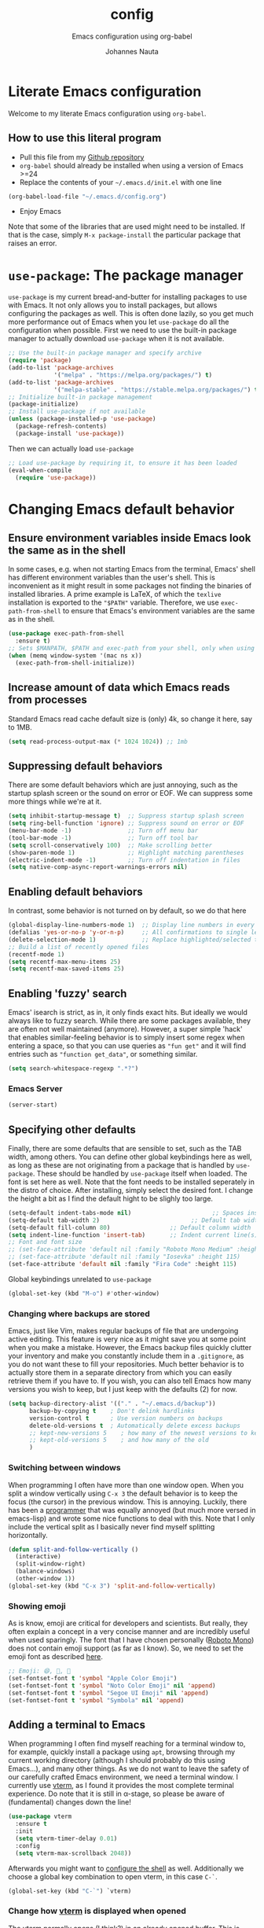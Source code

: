 #+TITLE:		config
#+SUBTITLE: Emacs configuration using org-babel
#+AUTHOR:   Johannes Nauta
#+STARTUP:  indent

* Literate Emacs configuration
Welcome to my literate Emacs configuration using =org-babel=.

** How to use this literal program
+ Pull this file from my [[https://github.com/github-jnauta/emacs-config][Github repository]]
+ =org-babel= should already be installed when using a version of Emacs >=24 
+ Replace the contents of your =~/.emacs.d/init.el= with one line
#+begin_src emacs-lisp
  (org-babel-load-file "~/.emacs.d/config.org")
#+end_src
+ Enjoy Emacs

Note that some of the libraries that are used might need to be installed. If
that is the case, simply =M-x package-install= the particular package that
raises an error.
  
* =use-package=: The package manager
=use-package= is my current bread-and-butter for installing packages to use with
Emacs. It not only allows you to install packages, but allows configuring the
packages as well. This is often done lazily, so you get much more performance
out of Emacs when you let =use-package= do all the configuration when possible.
First we need to use the built-in package manager to actually download
=use-package= when it is not available.
#+begin_src emacs-lisp :tangle yes
    ;; Use the built-in package manager and specify archive
    (require 'package)
    (add-to-list 'package-archives
                 '("melpa" . "https://melpa.org/packages/") t)
    (add-to-list 'package-archives
                 '("melpa-stable" . "https://stable.melpa.org/packages/") t)
    ;; Initialize built-in package management
    (package-initialize)
    ;; Install use-package if not available
    (unless (package-installed-p 'use-package)
      (package-refresh-contents)
      (package-install 'use-package))
#+end_src

Then we can actually load =use-package=
#+begin_src emacs-lisp :tangle yes
  ;; Load use-package by requiring it, to ensure it has been loaded
  (eval-when-compile
    (require 'use-package))
#+end_src

* Changing Emacs default behavior
** Ensure environment variables inside Emacs look the same as in the shell
In some cases, e.g. when not starting Emacs from the terminal, Emacs' shell has
different environment variables than the user's shell. This is inconvenient as
it might result in some packages not finding the binaries of installed
libraries. A prime example is LaTeX, of which the =texlive= installation is
exported to the ="$PATH"= variable. Therefore, we use =exec-path-from-shell= to
ensure that Emacs's environment variables are the same as in the shell.
#+begin_src emacs-lisp :tangle yes
  (use-package exec-path-from-shell
    :ensure t)
  ;; Sets $MANPATH, $PATH and exec-path from your shell, only when using the GUI.
  (when (memq window-system '(mac ns x))
    (exec-path-from-shell-initialize))
#+end_src
** Increase amount of data which Emacs reads from processes
Standard Emacs read cache default size is (only) 4k, so change it here, say to 1MB.
#+begin_src emacs-lisp :tangle yes
  (setq read-process-output-max (* 1024 1024)) ;; 1mb
#+end_src
** Suppressing default behaviors
There are some default behaviors which are just annoying, such as the startup
splash screen or the sound on error or EOF. We can suppress some more things
while we're at it.
#+begin_src emacs-lisp :tangle yes
  (setq inhibit-startup-message t)  ;; Suppress startup splash screen
  (setq ring-bell-function 'ignore) ;; Suppress sound on error or EOF
  (menu-bar-mode -1)                ;; Turn off menu bar
  (tool-bar-mode -1)                ;; Turn off tool bar
  (setq scroll-conservatively 100)  ;; Make scrolling better
  (show-paren-mode 1)               ;; Highlight matching parentheses
  (electric-indent-mode -1)         ;; Turn off indentation in files
  (setq native-comp-async-report-warnings-errors nil)
#+end_src

** Enabling default behaviors
In contrast, some behavior is not turned on by default, so we do that here
#+begin_src emacs-lisp :tangle yes
  (global-display-line-numbers-mode 1)	;; Display line numbers in every buffer
  (defalias 'yes-or-no-p 'y-or-n-p)     ;; All confirmations to single letters
  (delete-selection-mode 1)             ;; Replace highlighted/selected text
  ;; Build a list of recently opened files
  (recentf-mode 1)
  (setq recentf-max-menu-items 25)
  (setq recentf-max-saved-items 25)
#+end_src

** Enabling 'fuzzy' search
Emacs' isearch is strict, as in, it only finds exact hits. But ideally we would
always like to fuzzy search. While there are some packages available, they are
often not well maintained (anymore). However, a super simple 'hack' that enables
similar-feeling behavior is to simply insert some regex when entering a space,
so that you can use queries as ="fun get"= and it will find entries such as
="function get_data"=, or something similar.
#+begin_src emacs-lisp :tangle yes
  (setq search-whitespace-regexp ".*?")
#+end_src

*** Emacs Server
#+begin_src emacs-lisp :tangle yes
  (server-start)
#+end_src

** Specifying other defaults
Finally, there are some defaults that are sensible to set, such as the TAB
width, among others. You can define other global keybindings here as well, as
long as these are not originating from a package that is handled by
=use-package=. These should be handled by =use-package= itself when loaded.
The font is set here as well. Note that the font needs to be installed
seperately in the distro of choice. After installing, simply select the desired
font. I change the height a bit as I find the default hight to be slighly too
large. 
#+begin_src emacs-lisp :tangle yes
  (setq-default indent-tabs-mode nil)						;; Spaces instead of tabs
  (setq-default tab-width 2)			              ;; Default tab width
  (setq-default fill-column 80)                 ;; Default column width
  (setq indent-line-function 'insert-tab)       ;; Indent current line(s) according to current major mode
  ;; Font and font size
  ;; (set-face-attribute 'default nil :family "Roboto Mono Medium" :height 115)
  ;; (set-face-attribute 'default nil :family "Iosevka" :height 115)
  (set-face-attribute 'default nil :family "Fira Code" :height 115)
#+end_src

**** Global keybindings unrelated to =use-package=
#+begin_src emacs-lisp :tangle yes
(global-set-key (kbd "M-o") #'other-window)
#+end_src

*** Changing where backups are stored
Emacs, just like Vim, makes regular backups of file that are undergoing active
editing. This feature is very nice as it might save you at some point when you
make a mistake. However, the Emacs backup files quickly clutter your inventory
and make you constantly include them in a =.gitignore=, as you do not want these
to fill your repositories. Much better behavior is to actually store them in a
separate directory from which you can easily retrieve them if you have to.
If you wish, you can also tell Emacs how many versions you wish to keep, but I
just keep with the defaults (2) for now.
#+begin_src emacs-lisp :tangle yes
  (setq backup-directory-alist '(("." . "~/.emacs.d/backup"))
        backup-by-copying t    ; Don't delink hardlinks
        version-control t      ; Use version numbers on backups
        delete-old-versions t  ; Automatically delete excess backups
        ;; kept-new-versions 5    ; how many of the newest versions to keep
        ;; kept-old-versions 5    ; and how many of the old
        )
#+end_src

*** Switching between windows
When programming I often have more than one window open. When you split a window
vertically using =C-x 3= the default behavior is to keep the focus (the
cursor) in the previous window. This is annoying. Luckily, there has been a
[[https://github.com/daedreth/UncleDavesEmacs/blob/master/config.org][programmer]] that was equally annoyed (but much more versed in emacs-lisp) and
wrote some nice functions to deal with this. Note that I only include the
vertical split as I basically never find myself splitting horizontally.
#+begin_src emacs-lisp :tangle yes
  (defun split-and-follow-vertically ()
    (interactive)
    (split-window-right)
    (balance-windows)
    (other-window 1))
  (global-set-key (kbd "C-x 3") 'split-and-follow-vertically)
#+end_src

*** Showing emoji
As is know, emoji are critical for developers and scientists. But really, they
often explain a concept in a very concise manner and are incredibly useful when
used sparingly. The font that I have chosen personally ([[https://fonts.google.com/specimen/Roboto+Mono][Roboto Mono]]) does not
contain emoji support (as far as I know). So, we need to set the emoji font as
described [[https://github.com/emacs-lsp/lsp-mode/issues/2291#issuecomment-813097394][here]].
#+begin_src emacs-lisp :tangle yes
  ;; Emoji: 😄, 🤦, 🏴
  (set-fontset-font t 'symbol "Apple Color Emoji")
  (set-fontset-font t 'symbol "Noto Color Emoji" nil 'append)
  (set-fontset-font t 'symbol "Segoe UI Emoji" nil 'append)
  (set-fontset-font t 'symbol "Symbola" nil 'append)
#+end_src

** Adding a terminal to Emacs
When programming I often find myself reaching for a terminal window to, for
example, quickly install a package using =apt=, browsing through my current
working directory (although I should probably do this using Emacs...), and many
other things. As we do not want to leave the safety of our carefully crafted
Emacs environment, we need a terminal window. I currently use
[[https://github.com/akermu/emacs-libvterm][vterm]], as I found
it provides the most complete terminal experience. Do note that it is still in
α-stage, so please be aware of (fundamental) changes down the line!
#+begin_src emacs-lisp :tangle yes
  (use-package vterm
    :ensure t
    :init
    (setq vterm-timer-delay 0.01)
    :config
    (setq vterm-max-scrollback 2048))
#+end_src
Afterwards you might want to [[https://github.com/akermu/emacs-libvterm#shell-side-configuration][configure the shell]] as well.
Additionally we choose a global key combination to open vterm, in this case
=C-`=.
#+begin_src emacs-lisp :tangle yes
(global-set-key (kbd "C-`") `vterm)
#+end_src

*** Change how [[https://github.com/akermu/emacs-libvterm][vterm]] is displayed when opened
The vterm normally opens (I think?) in an already opened buffer. This is often
unwanted as you want to use the terminal on the side while keeping your current
active buffer open. My personal preference is to open the terminal on the bottom
-- mainly because I am used to that from my VSCode days. You can always open it
in the current wind
#+begin_src emacs-lisp :tangle yes
  (add-to-list 'display-buffer-alist
               '("\*vterm\*"
                 (display-buffer-in-side-window)
                 (window-height . 0.275)         ;; Specify fraction of window height
                 (side . bottom)
                 (slot . 0)))
#+end_src

** Visual configurations
*** Color theme
Of course, no editor is your own when it does not look like your own. The
specific theme is my personal preference, so please feel free to change it to a
theme that better suits your needs.
[[https://github.com/bbatsov/zenb
urn-emacs][Zenburn]] for Emacs is a direct port of the Zenburn theme originally created for
vim. I (and others) think it is one of the best low contrast color themes out
there that is super easy on the eyes and has pastel colors!
#+begin_src emacs-lisp :tangle yes
  (use-package zenburn-theme
    :ensure t
    :config (load-theme 'zenburn t))
#+end_src

#+begin_src emacs-lisp :tangle yes
  (use-package autothemer
    :ensure t)
  ;; Add all theme subdirectories in ~/.emacs.d/themes/ to be discoverable
  ;; by autothemer
  (let ((basedir "~/.emacs.d/themes/"))
    (dolist (f (directory-files basedir))
      (if (and (not (or (equal f ".") (equal f "..")))
               (file-directory-p (concat basedir f)))
          (add-to-list 'custom-theme-load-path (concat basedir f)))))
#+end_src

However, as I *really* like pastel colors, the [[https://github.com/mvarela/Sunburn-Theme][Sunburn]] color theme scratches the
right itch as it includes more shades of gray and purple -- but still very
pastel! Sadly, it is not available on ELPA/MELPA, so we need to install and load
in manually.
NOTE: Although this theme has some *really* nice colors, it feels less polished
and easy on the eyes that Zenburn. It would be very nice to, at some point in
the future, combine the two to create the 'ultimate' /burn/-theme.
#+begin_src emacs-lisp :tangle no
  (add-to-list 'custom-theme-load-path "~/.emacs.d/themes/sunburn-theme-20231101.1")
  (load-theme 'sunburn)
#+end_src

Catppuccin also has a nice range of pastel colors in four different 'flavors'.
#+begin_src emacs-lisp :tangle no
  (add-to-list 'custom-theme-load-path "~/.emacs.d/themes/catppuccin-theme-20231101.1")
  (load-theme 'catppuccin t)
  (setq catppuccin-flavor 'frappe)
  (catppuccin-reload)
#+end_src
NOTE: Although this theme has great colors, there are some things that are not
well configured. Similar to the Sunburn theme above, it needs some more work to
actually fit my preferred style, although it has some potential!

*** Change the startup screen
#+begin_src emacs-lisp :tangle yes
  (use-package dashboard
    :ensure t
    :config
    (dashboard-setup-startup-hook)
    ;; Set the title
    (setq dashboard-banner-logo-title "Welcome Johannes")
    ;; Set the banner
    (setq dashboard-startup-banner "~/.emacs.d/themes/banners/ancient-erdtree.png")
    ;; Customize widgets
    (setq dashboard-items '((recents . 7)
                            (agenda . 10)
                            (bookmarks . 5)                            
                            (projects . 3)))
    ;; Disable random footnote
    (setq dashboard-set-footer nil)
    ;; Set initial buffer to *dashboard* (also when opened as client)
    ;; (Needs some more testing as I probably just need to change workflow
    ;; (setq initial-buffer-choice (lambda () (get-buffer "*dashboard*")))
  )
#+end_src

*** Change the modeline
The modeline in Emacs is the single-line below each buffer in a window. It can
display important information on the opened file, such as the Git branch, the
filename, and [[https://www.emacswiki.org/emacs/ModeLine][much more]]. While I have played around with some configurations, I
find the default modeline quite respectable, and tweaking the modeline was quite
difficult.
So, current modifications is just to include the column number in the modeline.
#+begin_src emacs-lisp :tangle yes
  (setq column-number-mode t)
#+end_src
Minor-modes rapidly clutter the modeline, especially if they have long messages
(looking at you LSP-mode). While the actual active minor modes are actually not
often of interest -- especially once they are activated and used often in the
same workflow. [[https://github.com/tarsius/minions][minions]] can help with that and basically collapses all minor
modes into a =-= (dash). So while they can still be inspected if necessary, they
do not always clutter the modeline.
#+begin_src emacs-lisp :tangle yes
  (use-package minions
    :ensure t
    :config (minions-mode 1))
#+end_src

**** Adding Pokemon
Some Pokemon are just cool, like Gengar. Wouldn't it be cool to have a small
Gengar live in the modeline? Luckily for us, [[https://github.com/RyanMillerC/poke-line][poke-line]] enables exactly this
behavior. It also adds a line/bar that shows you how far down the file you
currently are.
#+begin_src emacs-lisp :tangle yes
  (use-package poke-line
    :ensure t
    :init
    (poke-line-global-mode t)
    :config
    (setq-default poke-line-pokemon "gengar")
    (setq-default poke-line-bar-length 10))
#+end_src

** Change the frame title
The frame title is displayed on top of the Emacs frame and can be configured as
well. I do not look at the top of the frame often, so we will just let it
display the filename and the Emacs version for now
#+begin_src emacs-lisp :tangle yes
(setq frame-title-format '("" "[%b] - Emacs " emacs-version))
#+end_src

* Avoiding repetitive strain injuries: ergonomic features
As I personally have problems with RSI, significant use of the =C-= or =M-=
keybinds makes my hand hurt after some time. Especially when under the stress of
deadlines or when working for significant amounts of time. 
** Devil mode: time to use the comma!
[[https://susam.github.io/devil/#install-automatically-from-melpa][Devil mode]] trades the comma-key for a modifier-free editing experience in
Emacs. It sounds crazy, hence the name, but it might prove beneficial as the
comma-key is for sure more easily reached without extensive use of the 'pinky'
for =C-= and =M-= commands (which are all the commands!). 
#+begin_src emacs-lisp :tangle yes
  (use-package devil
    :ensure t
    :init
    (global-devil-mode)
    (global-set-key (kbd "C-,") ' global-devil-mode))
#+end_src

* Enriching Emacs functionality
** Navigating buffers
Navigating the current buffer can sometimes be a hassle as you have to press the
arrow keys or, in extreme cases, use the mouse (/shudder/). Sometimes you need
to be at very specific points in a document, and luckily for me there exists a
beautiful package that handles this: =avy=. While explaining it sounds complex,
it boils down to =M-x avy-goto-char= (rebound to =M-s=) and pressing a specific
letter or key. On each instance of the key a letter will appear and pressing
that letter will bring you immediately to that destination. Just try it!
#+begin_src emacs-lisp :tangle yes
(use-package avy
  :ensure t
  :bind ("M-s" . avy-goto-char))
#+end_src
** Interactive completion of Emacs functions
[[https://github.com/minad/vertico][Vertico]] provides us with a minimalistic vertical completion UI that is based on
the default completion system. Simple, yet powerful.
#+begin_src emacs-lisp :tangle yes
  (use-package vertico
    :ensure t
    :init (vertico-mode))
#+end_src

And let Vertico persist the history over Emacs restarts, so we can, if we want,
quickly re-open files that we opened in a previous session.
#+begin_src emacs-lisp :tangle yes
  (use-package savehist
    :init (savehist-mode))
#+end_src

As with Vertico the order of the regexp matters, it is often convenient to
invoke [[https://github.com/oantolin/orderless][Orderless]], which makes the completion style match multiple regexps in any
order. For example, I can "M-x ins pac" and "M-x package-install" will likely be
the top candidate.
#+begin_src emacs-lisp :tangle yes
  (use-package orderless
    :ensure t
    :custom
    (completion-styles '(orderless basic))
    (completion-category-overrides '((file (styles basic partial-completion)))))
#+end_src
** Show active bindings using =which-key=
[[https://github.com/justbur/emacs-which-key/][=which-key=]] is a minor mode for Emacs that displays the key bindings following
your currently entered incomplete command in a popup. This is super useful when
using new packages as you often are not aware of all the shortcuts. With
=which-key= you only have to remember the prefix, not the entire command. For
example, you can press =C-x= and after (the default of) 1 second the minibuffer
will expand with the keybindings that follow =C-x=.
#+begin_src emacs-lisp :tangle yes
  (use-package which-key
    :ensure t
    :config
    (which-key-mode)
    :diminish which-key-mode)
#+end_src
** Annotations in the minibuffer
In many cases, especially when using relatively obscure Emacs functionality, it
becomes unclear what a specific command does. [[https://github.com/minad/marginalia][Marginalia]] adds annotation in the
minibuffer that explains the function of the command. This makes it very useful
when using =M-x= functions, especially when combined with the above initialize
completion frameworks.
#+begin_src emacs-lisp :tangle yes
  (use-package marginalia
    :ensure t
    :init
    (marginalia-mode))
#+end_src

** Mini-buffer actions with Embark
When having the cursor at a specific point when using Emacs, you often need to
think about what to do with a selected region before you can do this. However,
it can be easier. [[https://github.com/oantolin/embark][Embark]] enables you to suggest what to do with a specific
selection, before you even think what to do with it. Effectively, it acts like a
'right-click' on a piece of text in any other software. Is the text a link?
Embark will suggest you to open it in a browser. Is it a list? Embark might
suggest you to order the list based on some constraints. The list goes on and
on. Embark comes with hundreds of actions preconfigures and, of course, they can
be tailored to your needs if needed.
#+begin_src emacs-lisp :tangle yes
  (use-package embark
    :ensure t
    :bind
    ("C-." . embark-act)
    :init
    :config

    ;; Hide the mode line of the Embark live/completions buffers
    (add-to-list 'display-buffer-alist
                 '("\\`\\*Embark Collect \\(Live\\|Completions\\)\\*"
                   nil
                   (window-parameters (mode-line-format . none)))))
#+end_src



** Git magick with Magit
[[https://magit.vc/][Magit]] is a complete text- and keyboard-based user interface to Git. In the
background, Magit just runs your standard Git commands. However, it provides you
with extensive flexibility when using those commands, and lets you additionally
discover a whole set of rarely used features that Git entails.
#+begin_src emacs-lisp :tangle yes
    (use-package magit
      :ensure t
      :config
      (setq magit-display-buffer-function 'magit-display-buffer-fullframe-status-v1)
      (setq magit-bury-buffer-function 'magit-restore-window-configuration))
#+end_src
*** Showing diffs and resolving conflicts with Hydra and smerge
While conflicts can be resolved using the built-in =smerge-mode=, you normally
have to invoke the chosen 'smerge'-command for each diff you'd like to
resolve. This is cumbersome. Here, [[https://github.com/abo-abo/hydra][Hydra]] comes into play. Briefly, Hydra allows
sticky keys that enable successive keybinds without invoking the initial
prefix. For example, if you have bound =C-c j= and =C-c k=, Hydra enables you to
perform actions such as =C-c jjkk3j5k=, which saves a bunch of keys. While it
might not always come in handy, in combination with smerge it is almost a
necessity.
#+begin_src emacs-lisp :tangle yes
  (use-package hydra
     :ensure t)
#+end_src

#+begin_src emacs-lisp :tangle yes
  ;; Stolen from https://github.com/alphapapa/unpackaged.el#hydra 
  (use-package smerge-mode
    :config
    (defhydra smerge-hydra
      (:color pink :hint nil :post (smerge-auto-leave))
      "
  ^Move^       ^Keep^               ^Diff^                 ^Other^
  ^^-----------^^-------------------^^---------------------^^-------
  _n_ext       _b_ase               _<_: upper/base        _C_ombine
  _p_rev       _u_pper              _=_: upper/lower       _r_esolve
  ^^           _l_ower              _>_: base/lower        _k_ill current
  ^^           _a_ll                _R_efine
  ^^           _RET_: current       _E_diff
  "
      ("n" smerge-next)
      ("p" smerge-prev)
      ("b" smerge-keep-base)
      ("u" smerge-keep-upper)
      ("l" smerge-keep-lower)
      ("a" smerge-keep-all)
      ("RET" smerge-keep-current)
      ("\C-m" smerge-keep-current)
      ("<" smerge-diff-base-upper)
      ("=" smerge-diff-upper-lower)
      (">" smerge-diff-base-lower)
      ("R" smerge-refine)
      ("E" smerge-ediff)
      ("C" smerge-combine-with-next)
      ("r" smerge-resolve)
      ("k" smerge-kill-current)
      ("ZZ" (lambda ()
              (interactive)
              (save-buffer)
              (bury-buffer))
       "Save and bury buffer" :color blue)
      ("q" nil "cancel" :color blue))
    :hook (magit-diff-visit-file . (lambda ()
                                     (when smerge-mode
                                       (smerge-hydra/body)))))
#+end_src

** Managing projects with Projectile.el
[[https://github.com/bbatsov/projectile][Projectile.el]] is a project interaction library. It basically provides a lot of
features operating on the project level, such as opening and closing (all
buffers associated with) a project, find references in the project, and more. It
integrates with the built-in [[https://github.com/emacs-mirror/emacs/blob/master/lisp/progmodes/project.el][project.el]].
#+begin_src emacs-lisp :tangle yes
  (use-package projectile
    :ensure t
    :pin melpa-stable
    :init
    (projectile-mode +1)
    :bind (:map projectile-mode-map
                ("s-p" . projectile-command-map)
                ("C-c p" . projectile-command-map)))
#+end_src

* Emacs YASnippets
No modern editor is complete without inserting large, pre-formatted textblocks
into your files with the press of a button. What separates a fast programmer (or
writer) from a slow one is basically the use of 'snippets'. For example, all
elisp source code blocks in this Org file are inserted with the =elisp_<TAB>=
button combination. I personally use [[https://github.com/joaotavora/yasnippet][YASnippet]] in combination with a popular
repository that contains snippets for a lot of modes, [[https://github.com/AndreaCrotti/yasnippet-snippets][YASnippet-snippets]].
Snippets themselves should also be included in this repository, see the
file:snippets/ directory.
#+begin_src emacs-lisp :tangle yes
  (use-package yasnippet
    :ensure t
    :hook ((prog-mode . yas-minor-mode)
           (LaTeX-mode . yas-minor-mode)))
  (use-package yasnippet-snippets
    :after yasnippet
    :ensure t
    :config (yasnippet-snippets-initialize))
#+end_src

* Mode-specific configurations
** Text completion using Company
[[https://company-mode.github.io/][Company]] (COMPletion ANYwhere) is a text completion framework for Emacs. It pops
up a small UI that shows you candidates for the symbols you have currently
typed, making development much faster and avoid spelling mistakes, e.g. in
function names.
#+begin_src emacs-lisp :tangle yes
  (use-package company
    :ensure t
    :after eglot
    :hook ((eglot-managed-mode . company-mode))
    :config
    (setq company-idle-delay 0.01)
    (setq company-minimum-prefix-length 2))
#+end_src
** Language server
When coding one wants a so-called 'IDE-like experience', in that your text
editor recognizes previously defined function for autocompletion, displays
documentation of functions, checks syntax errors, etc. Emacs provides these
features with, for now, =lsp-mode= and =eglot=. As =eglot= will be in Emacs's
core from version 29 onwards, and as =lsp-mode= has some not-easy-to-solve
issues with =Julia='s =Pkg= environments, I am now choosing =eglot= as my main
LSP driver.
#+begin_src emacs-lisp :tangle yes
  (use-package eglot
    :ensure t
    :config
    (setq eglot-autoshutdown t)
    (setq eldoc-echo-area-use-multiline-p nil)
    (put 'eglot-note 'flymake-overlay-control nil)
    (put 'eglot-warning 'flymake-overlay-control nil)
    (put 'eglot-error 'flymake-overlay-control nil))
#+end_src
** LSP
When coding one wants a so-called 'IDE-like experience', in that your text
editor recognizes previously defined function for autocompletion, displays
documentation of functions, checks syntax errors, etc. Emacs provides these
features using =lsp-mode=; a mode that supports *all* language features defined
in the Language Server Protocol (LSP). As always, Emacs' =lsp-mode= is highly
flexible and easy to configure and works well with popular Emacs packages like
=company=, =flycheck= and =projectile=.
#+begin_src emacs-lisp :tangle no
  (use-package lsp-mode
    :ensure t  
    :commands (lsp lsp-deferred)
    :init
    ;; Usually the =lsp-keymap-prefix= is bound to "C-c l", but this is already
    ;; bound to the (very useful!) =org-store-link=, which we do not want to
    ;; override. "C-c o" ('o' for option) was empty, so use it here.
    (setq lsp-keymap-prefix "C-c o")
    :config
    (define-key lsp-mode-map (kbd lsp-keymap-prefix) lsp-command-map)
    :hook (;; add modes
           (julia-mode . lsp-deferred)
           (TeX-mode . lsp-deferred)
           (LaTeX-mode . lsp-deferred)
           ;; (julia-ts-mode . lsp-deferred)
           ;; =lsp-enable-which-key-integration= gives us descriptions of what the keys
           ;; do, which helps us figure out what they do when using =lsp-mode=.
           (lsp-mode . lsp-enable-which-key-integration)))
#+end_src

*** Languages
  For =lsp-mode= to function we need to install the language server for the
  languages that we are interested in. Currently, i do most of my development in
  Julia and Python, so those will be the language servers that will be installed
  below.
  !! IMPORTANT: it is important to add a hook to =lsp-mode= for the specifical
  =<language>-mode= when defining and configuring the mode (see [[*Julia configuration][here]] for an example).
  *Languages currently supported*
  1. [[*julia][Julia]]
  2. ...
**** Julia
#+begin_src emacs-lisp :tangle yes
  (use-package eglot-jl
    :ensure t)
#+end_src
#+begin_src emacs-lisp :tangle no
  (use-package lsp-julia
    :ensure t
    :config
    (setq lsp-julia-default-environment "~/.julia/environments/v1.8"))
#+end_src

**** LaTeX
First install [[https://github.com/latex-lsp/texlab][texlab]], the LSP language server for LaTeX.
#+begin_src emacs-lisp :tangle no
  (use-package lsp-latex
    :ensure t
    :hook ((TeX-mode-hook . lsp)
           (LaTeX-mode-hook . lsp))
    :config
    (setq lsp-latex-texlab-executable "/home/jnauta/.cargo/bin/texlab"))
#+end_src

** Org mode
Org mode comes with a lot of possible configurations, so these are just a very
small selection of what is actually possible.
*** Default behaviors
The default bullets of Org are quite ugly (just bullets basically), so we make
them look a little bit better. The same goes for the collapsed headers, called
the 'ellipsis'.
#+begin_src emacs-lisp :tangle yes
  (use-package org-bullets
    :ensure t
    :config
    (add-hook 'org-mode-hook (lambda () (org-bullets-mode 1))))

  (setq org-ellipsis "⤵")
  (setq org-pretty-entities t) ;; Prettify Org files by including UTF-8 characters
#+end_src

Support shift selecting blocks of text as well, as described [[https://orgmode.org/manual/Conflicts.html][here]].
#+begin_src emacs-lisp :tangle yes
  (setq org-support-shift-select t)
#+end_src

Next up is changing the look of source code blocks (like the elisp blocks in
this Org file).
#+begin_src emacs-lisp :tangle yes
  (setq org-src-fontify-natively t)
#+end_src

Change the default behavior of Org timestamps to actually note the time
and date when logging TODO's.
#+begin_src emacs-lisp :tangle yes
  (setq org-log-done t)
#+end_src

Define new [[https://orgmode.org/manual/Workflow-states.html][TODO keywords as workflow states]], and [[https://orgmode.org/manual/Fast-access-to-TODO-states.html][assign keys for single-letter access.]]
#+begin_src emacs-lisp :tangle yes
  (setq org-todo-keywords
        '((sequence "TODO(t)" "IN PROGRESS(p)" "|" "DONE(d)" "CANCELED(c)")))
#+end_src
Set their colors.
#+begin_src emacs-lisp :tangle yes
  (setq org-todo-keyword-faces
        '(("TODO" . "goldenrod3")
          ("IN PROGRESS" . "mediumseagreen")
          ("CANCELED" . org-warning)))
#+end_src

It is inconvenient to have to =M-x auto-fill-mode= every time you open an Org
file. However, line wrapping (not only visually line wrapping, as when using
=visual-line-mode-) is basically a must. Therefore, we add a hook that enables
this every time we open an Org file.
#+begin_src emacs-lisp :tangle yes
  (add-hook 'org-mode-hook #'auto-fill-mode)
  (add-hook 'org-mode-hook #'visual-line-mode)
#+end_src

Org links are by default openen in another window (i.e. it splits the current
window in 2), which I think is undesired in many cases other than just quickly
checking the file out. To change this default behavior, we need to change the
value of =org-link-frame-setup=
#+begin_src emacs-lisp :tangle yes
  (add-to-list 'org-link-frame-setup '(file . find-file))
#+end_src

*** Global org keys
I currently do not use a lot or Org functionality, so I should update this
section on global keys and what they do when I actually have some experience
with them. 
#+begin_src emacs-lisp :tangle yes
  (global-set-key (kbd "C-c l") #'org-store-link)
  (global-set-key (kbd "C-c a") #'org-agenda)
  (global-set-key (kbd "C-c c") #'org-capture)
#+end_src

*** Org agenda
#+begin_src emacs-lisp :tangle yes
  (setq org-agenda-files (list "~/work/tasks/org/todo.org"
                               "~/personal/tasks/org/todo.org"))
#+end_src

*** Org-mode configuration
**** LaTeX preview
Within Org files we can preview LaTeX fragments by compiling them and overlaying
the produced image with the equation. While this works decently well, the
standard size (scale) is a bit too small for the current fontsize, so we
increase that here.
#+begin_src emacs-lisp :tangle yes
  (setq org-format-latex-options (plist-put org-format-latex-options :scale 1.5))
#+end_src
Finally, we use [[https://github.com/io12/org-fragtog][org-fragtog]] to automate the inline image preview of LaTeX
fragments so that we can simply step into the equations to edit them when
desired.
#+begin_src emacs-lisp :tangle yes
  (use-package org-fragtog
    :ensure t
    :hook (org-mode . org-fragtog-mode))
#+end_src
**** Citation with citar
As we would like to cite items from some =.bib= file (perhaps one that is
handled by external library applications such as Zotero), we use [[https://github.com/emacs-citar/citar][Citar]].
This takes care of the dirty work and simply allows us to insert
citations as if we were writing LaTeX! We can also specify a (shared) global
bibliography and add any other (local) bibliographies within the Org files
themselves if we want.
#+begin_src emacs-lisp :tangle yes
  (use-package citar
    :ensure t
    :custom
    (org-cite-global-bibliography '("~/work/papers/better-bibtex/postdoc.bib"))
    (org-cite-insert-processor 'citar)
    (org-cite-follow-processor 'citar)
    (org-cite-activate-processor 'citar)
    (citar-bibliography org-cite-global-bibliography)
    ;; optional: (or )rg-cite-insert is also bound to C-c C-x C-@
    :bind
    (:map org-mode-map :package org ("C-c i c" . #'org-cite-insert)))
#+end_src

To ensure that Citar works well together with [[Mini-buffer actions][Embark]] we load the =citar-embark=
package that adds contextual access in the minibuffer.
#+begin_src emacs-lisp :tangle yes
  (use-package citar-embark
    :after citar embar
    :no-require t
    :config (citar-embark-mode))
#+end_src

**** Capture templates
Within the Org-mode infrastructure, *Capture* allows you to quickly store a note
with little to no interruption of the current work flow. We  can use templates
for different types of capture items, such as TODOs. Here, we copy the example
from the Org-mode documentation that describes a template to create general TODO
entries and put these under the heading 'Tasks' in our main task =.org= file.
#+begin_src emacs-lisp :tangle yes
  (setq org-capture-templates
      '(("t" "Todo" entry (file+headline "~/work/tasks/org/todo.org" "Tasks")
         "* TODO %?\n  %i\n  %a")))
#+end_src

**** Using Pandoc to convert Org files to other formats
While Org files can be exported to other formats using the default Org mode
implementation, it is often much better to use Pandoc to convert between
different formats. In order to achieve this we use [[https://github.com/kawabata/ox-pandoc][=ox-pandoc=]].
#+begin_src emacs-lisp :tangle yes
  (use-package ox-pandoc
    :ensure t)
#+end_src

*** Org-roam configuration
#+begin_src emacs-lisp :tangle yes
  (use-package org-roam
    :ensure t
    :custom
    (org-roam-directory "~/work/notes/org-roam/")
    ;; Specify default org-roam template
    ;; See https://travisshears.com/snippets/org-roam-capture-templates/ on how
    ;; to add more templates that you can label, e.g. with "work"
    (org-roam-capture-templates
     '(("d" "default" plain
        "%?"
        :if-new (file+head "${slug}.org" 
                           "#+title: ${title}\n#+author: Johannes Nauta\n#+STARTUP: indent")
        :unnarrowed t)))
    :bind (("C-c n l" . org-roam-buffer-toggle)
           ("C-c n f" . org-roam-node-find)
           ("C-C n i" . org-roam-node-insert))  
    :config 
    (org-roam-setup))
#+end_src


** LaTeX configuration
LaTeX is super nice, but compiling LaTeX is not so nice. Therefore we want to
automate as much as we can so we can actually focus on writing only. This of
course includes heavy use of [[YASnippets]] (e.g. for =\align= environments), but
also includes quick (re-)compiling of =.tex= files, building a bibliography,
etc. Working with LaTeX and (external) PDF viewers could be a chapter on its
own, but most of the keybindings provides below speak for themselves. The
configuration is built on top of [[https://www.gnu.org/software/auctex
/][AUCTeX]], which is an extensible package for
writing an formatting TeX files in Emacs. 
#+begin_src emacs-lisp :tangle yes
  (use-package tex
    :ensure auctex
    :config
    (setq-default TeX-master nil)
    (setq TeX-auto-save t
          TeX-parse-self t
          TeX-save-query nil)
    (setq font-latex-fontify-sectioning 'color)  ;; Disable fontification, e.g. \section
    (setq reftex-plug-into-AUCTeX t)
    (setq reftex-bibliography-commands '("bibliography" "nobibliography" "addbibresource"))
    ;; Add Evince as default (see below)
    ;; (add-to-list 'TeX-view-program-selection '(output-pdf "Evince"))
    ;; Add Zathura as default (see below)
    (add-to-list 'TeX-view-program-selection '(output-pdf "Zathura"))
    ;; Add hooks
    :hook ((LaTeX-mode . turn-on-reftex)              ;; Turn on RefTeX
           (LaTeX-mode . eglot-ensure)                ;; Turn on eglot (LSP)
           (LaTeX-mode . TeX-source-correlate-mode)   ;; Correlated PDF and tex file       
           (TeX-after-compilation-finished-functions . TeX-revert-document-buffer)))
#+end_src
While there exist some pdf tools that can display the rendered PDF in an Emacs
window and provide Emacs functionality (such as [[https://www.emacswiki.org/emacs/IncrementalSearch][isearch]]), the viewers convert
the PDF to a PNG and thereby losing resolution. While you can fiddle with the
dpi settings, I prefer to use a better PDF-viewer instead
There are, of course, multiple options. One of the first I used happily was
[[https://wiki.gnome.org/Apps/Evince][Evince]]. For Evince, the following configuration is given.
#+begin_src emacs-lisp :tangle no
  (setq TeX-view-program-list '(("Evince" "evince --page-index=%(outpage) %o")))
  (setq TeX-view-program-selection '((output-pdf "Evince")))
#+end_src
However, I found that with Evince it is difficult to change the background color
without hacking into the source code. The white background, however, is quite a
strain on the eyes during development. And it is not pastel enough of
course. Luckily for us, there exists a PDF viewer, called [[https://pwmt.org/projects/zathura/][Zathura]], which is
highly custimizable and minimalistic. Moreover, the [[https://github.com/catppuccin/catppuccin][catppuccin team]] has made
some [[https://github.com/catppuccin/zathura][nice themes]] available for Zathura, so we use one of the themes and use
Zathura as our main PDF-viewer.
#+begin_src emacs-lisp :tangle no
  (setq TeX-view-program-selection '((output-pdf "Zathura")))
#+end_src
If I want Evince (e.g. when writing LaTeX beamer)
#+begin_src emacs-lisp :tangle no
  (add-to-list 'TeX-view-program-selection
               '(output-pdf "Evince"))
#+end_src

Additionaly, when we recomqpile a TeX file we want the PDF viewer to see the
updated PDF, so we 'correlate' the TeX and the PDF.
#+begin_src emacs-lisp :tangle no
  (add-hook 'LaTeX-mode-hook 'TeX-source-correlate-mode)
#+end_src

And update the PDF buffers after a successful LaTeX run.
#+begin_src emacs-lisp :tangle no
  (add-hook 'TeX-after-compilation-finished-functions
            #'TeX-revert-document-buffer)
#+end_src
*** Using arara
[[https://gitlab.com/islandoftex/arara][Arara]] is a TeX automation tool based on rools that are specified within the
=.tex= documents themselves. This makes it easier to compile LaTeX documents as
one does not need to remember command line arguments. Additionally, it is most
likely already installed as it is included in major TeX distributions.
While =arara= is mostly a command line tool, we can tell AucTeX to run =arara=
on the file when compiling with =C-c C-a=.
(Inspired by [[https://github.com/kolesarm/Emacs-configuration/blob/master/site-lisp/my-init-latex.el][this auctex config file]] and [[https://emacs.stackexchange.com/questions/9715/arara-integration-in-emacs][this stackexchange discussion]].)
#+begin_src emacs-lisp :tangle yes
  (add-hook 'LaTeX-mode-hook
            (lambda ()
              (push
               '("arara" "arara --verbose %s" TeX-run-TeX nil t
                 :help "Run arara on file") TeX-command-list)
              (setq TeX-command-default "arara")))
#+end_src

Finally, 
** Markdown configuration
While Org mode is nice and all, I find myself reverting to Markdown in many
cases. Most often for a =README.md= that is included in a Git repository. But it
is nice to know that Org does support conversion to Markdown!
NOTE: It is actually highly preferred to let Pandoc handle the conversion from
Org to Markdown ([[*Using Pandoc to convert Org files to other formats][see here for the config relatex to =ox-pandoc=]]).

Currently, as Markdown is a super simple (and therefore useful!) text format,
one thing I find myself wanting outside the non-default behaviors is my preference of
displaying emojis -- so enable that here.
#+begin_src emacs-lisp :tangle no
  (use-package emojify
    :ensure t
    :hook (markdown-mode . emojify-mode))
#+end_src
Further, when writing Markdown for Git repositories, it is useful to preview the
Markdown live, so use =markdown-mode-preview=
#+begin_src emacs-lisp :tangle no
  (use-package markdown-mode
    :ensure t
    :mode ("\\.md\\'" . gfm-mode)
    :init (setq markdown-command "pandoc"))
  (use-package markdown-preview-mode
    :after markdown-mode
    :hook ((markdown-mode . markdown-preview-mode)
           (gfm-mode . markdown-preview-mode)))
#+end_src

#+begin_src emacs-lisp :tangle no
  (use-package vmd-mode
    :ensure t)
#+end_src

** Python configuration
Currently I write most of my code in Python, so we need some code completion and
things to make writing Python code less of a chore. First, let us fix the tab width
#+begin_src emacs-lisp :tangle yes
(add-hook 'python-mode-hook
      (lambda ()
        (setq indent-tabs-mode nil)
        (setq tab-width 4)
        (setq python-indent-offset 4)))
#+end_src

*** Autocompletion
Currently I use [[http://tkf.github.io/emacs-jedi/released/#][Jedi.el]] for Python auto-completion. Besides completion is also
enables a small pop-up screen that shows information about a function or class,
code location, and more.
#+begin_src emacs-lisp :tangle yes
  (use-package jedi
    :ensure t
    :hook (python-mode . jedi:setup)
    (setq jedi:complete-on-dot t))
#+end_src

*** IPython Notebook
As much of the current development of Python code occurs in IPython Notebooks,
such as a Jupyter Notebook, we would like to have this functionality in Emacs as
well.
Please do note that Emacs is **not** an Electron app (which is good!), so that
some IPython functionality is not supported by default. More specifically, all
things that are related to Javascript are not easily supported. This should not
discourage you from using Emacs however, as you can use the Jedi.el Python
completion backend right here in your IPython Notebook! And I can assure you
that that one is much better, and much more configurable, then Jupyter
Notebook's default code completer.

Currently, I use [[https://github.com/millejoh/emacs-ipython-notebook][Emacs Ipython Notebook (EIN)]] as it proved to be the most
successful one. The basic workflow, in order to support =conda= virtual
environments as the Python kernel, is to start a Jupyter Notebook from the
terminal and hook Emacs to that running kernel on your localhost using
=ein:login=. In this way we do not have to fiddle much with Python kernels,
virtual environments, and more. In the future we might want to make EIN know
about our virtual environments and spin up a IPython kernel itself.
#+begin_src emacs-lisp :tangle yes
  (use-package ein
  	:ensure t
    :config
    (setq ein:completion-backend 'ein:use-ac-jedi-backend))
#+end_src

** Julia configuration
I want to start writing most of my code in [[https://julialang.org/][Julia]] as it is very appealing for
scientific computing. While in general the support for Julia is not as
widespread as Python's, there is significant movement leading to a bunch of
tools (for Emacs). The most important one is [[https://github.com/JuliaEditorSupport/julia-emacs][Julia-mode]].
#+begin_src emacs-lisp :tangle yes
  (use-package julia-mode
    :ensure t
    :mode "\\.jl\\'"
    :interpreter "julia"
    :config
    (eglot-jl-init)
    ;; Specify the hook that connects =eglot=
    :hook (julia-mode . eglot-ensure))
#+end_src
Note: =julia-mode= does not highlight syntax very well. There is some work in
progress on integrating treesitter with Julia, but this is still rudimentary an
only works on Emacs29+ (as it needs the default =treesit=).
#+begin_src emacs-lisp :tangle no
  (use-package julia-ts-mode
    :ensure nil
    :load-path "~/.emacs.d/local-packages/julia-ts-mode/"
    :hook (julia-ts-mode-hook . lsp-mode))
#+end_src

The Julia REPL is quite a useful tool when writing and debugging, so we want to
add support for a good REPL in Emacs. Sadly, [[https://github.com/tpapp/julia-repl][julia-repl]] is not not available
through MELPA, so we cannot use =use-package= to automate the installation but
have to resort to manually downloading the relevant =elisp= files.
#+begin_src emacs-lisp :tangle yes
  (use-package julia-repl
    :ensure t
    :hook (julia-mode . julia-repl-mode)
    :config
    ;; Set the terminal backend
    (julia-repl-set-terminal-backend 'vterm)
    ;; Set the number of threads
    (setenv "JULIA_NUM_THREADS" "8")
    ;; Keybindings for quickly sending code to the REPL
    (define-key julia-repl-mode-map (kbd "<M-RET>") 'my/julia-repl-send-cell))
#+end_src

#+begin_src emacs-lisp :tangle yes
  (defun my/julia-repl-send-cell() 
    ;; "Send the current julia cell (delimited by #/) to the julia shell"
    (interactive)
    (save-excursion
      (setq cell-begin (if (re-search-backward "^#/" nil t) (point) (point-min))))
    (save-excursion
      (setq cell-end (if (re-search-forward "^#/" nil t) (point) (point-max))))
    (set-mark cell-begin)
    (goto-char cell-end)
    (julia-repl-send-region-or-line)
    (next-line))
#+end_src

** Lua configuration
Although I do not use Lua, [[https://wezfurlong.org/wezterm/][wezterm]] (my current terminal emulator) is configured
using a Lua file. Therefore it is just convenient to add =lua-mode= for some
basic syntax highlighting.
#+begin_src emacs-lisp :tangle yes
  (use-package lua-mode
    :ensure t
    :mode "\\.lua\\'"
    :interpreter "lua"
    :init
    (add-to-list 'auto-mode-alist '("\\.lua\\'" . lua-mode)))
#+end_src

